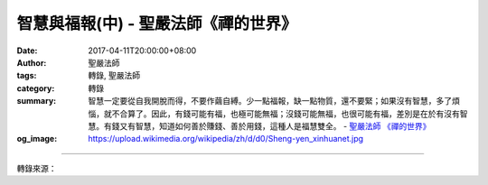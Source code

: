 智慧與福報(中) - 聖嚴法師《禪的世界》
#####################################

:date: 2017-04-11T20:00:00+08:00
:author: 聖嚴法師
:tags: 轉錄, 聖嚴法師
:category: 轉錄
:summary: 智慧一定要從自我開脫而得，不要作繭自縛。少一點福報，缺一點物質，還不要緊；如果沒有智慧，多了煩惱，就不合算了。因此，有錢可能有福，也極可能無福；沒錢可能無福，也很可能有福，差別是在於有沒有智慧。有錢又有智慧，知道如何善於賺錢、善於用錢，這種人是福慧雙全。
          - `聖嚴法師`_ `《禪的世界》`_
:og_image: https://upload.wikimedia.org/wikipedia/zh/d/d0/Sheng-yen_xinhuanet.jpg

.. raw:: html

  <p>摘錄自《禪的世界》智慧與福報(中)<br/> 文／聖嚴法師 圖／Joyce Yang</p><p> 三、放下自我</p><p> 當你修行修到能將主觀和客觀完全放下之時，在禪宗稱為「絕觀」，也就是既不以自己的觀點為觀點，也不以他人的觀點為觀點，完全是以智慧來處理當前的事情。這便是無我的智慧，可以稱之為悟境。</p><p> 既然必須放下自我才能得到佛法的智慧，請問什麼是「自我」？自我本身可以說沒有這樣東西，就因為本身沒有這樣東西，一般人不知道，所以放不下。世界上有兩種人放不下自我：第一種是不知道什麼是自我的人，第二種是覺得自我非常重要的人。</p><p> 「自我」到底是什麼？是一個念頭又一個念頭的連續，使我們產生自我的存在感。但是請問，你昨天的思想跟今天的思想，是否一樣？當你十五歲時的思想跟二十歲時的思想，是否相同？當然不是，人的思想時刻都在變動，人體的細胞也時刻都在變動，佛法稱這種現象是「無常」。人的身心無常，屬於身心所有的眷屬、財物、名譽、地位等，也在改變，亦都是無常。能夠了悟萬法無常是智慧；能夠運用無常的萬法自利利人是有福。</p><p> 四、來去自在</p><p> 外在環境中的自我，也是時刻在改變的。譬如：昨天你看到一位女孩，覺得她長得實在難看，今天和她深談之後，發現她的心地善良，個性溫柔，雖然外貌稍微差一點，但是心地很美，當你有這種思想的時候，對這位女孩的觀感，馬上就改變過來。所以，自我觀念的改變，便會影響你對外在價值的判斷；也可以說世界上的任何事物，都會因了你的自我而改變。如果內心能夠平靜，自然也能比較看得清外在的環境，遇到事情就不會那般地執著。</p><p> 若能放下自我，便是得大自在，便能來去自如。這都是內心的境界。也就是說，若要我來，來了很好；若要我去，去也不錯，這叫來去自在。並不是說：你要到那裡，就去了那裡；你要來這兒，就來了這兒。曾有一位禪師，身體雖然被關在牢裡，心裡卻相當自在，旁人問他：「您在牢裡做些什麼呀？」他回答說：「我在遍遊十方三千大千世界。」禪師不但在牢裡身心自由，放出牢去當然也會覺得很好，這叫來去自如。能有這樣的工夫，便是智慧的表現。這種智慧，就是不要把原來不是我而妄想當成我。一個人如果能把自我放得下，不僅是智慧，也有大福報。智慧不見逆境，福報不遇困擾。</p><p> 愛和恨，看來相反，實是一體的兩面，好像手掌和手背，當你看到手掌的時候，你看不到手背，事實上手掌和手背是連在一起的。愛和恨本是一體，貪和瞋也是同性。佛經中以慈悲代替清淨的愛，慈悲是無條件地付出，一般人的愛則是親疏不等的關懷。慈悲是純客觀的愛，愛是出於自我的慈悲。</p><p> 以前我在大覺寺的時候，有一些美國青年來跟我學打坐，他們多半是大學生或大學教授，有幾次我們發動大家到莊嚴寺去開荒，大夥兒做完工作以後，我對他們說：「真不好意思，讓大家辛苦了。」他們說：「這是我們歡喜做的事，所以很快樂！」這種喜做義工的觀念、風氣很好，不過歡喜本身和布施供養是不太一樣的，歡喜是為了自我，布施供養是為了大眾。</p><p> 五、智者與菩薩</p><p> 人都因了種種的自我而起煩惱，像現在各位坐在這裡聽經，聽完以後如果覺得有道理，請問：「是誰認為有道理？」是諸位的﹁我﹂。同樣的，如果聽了不滿意，請問：「這又是誰不滿意？」仍然是諸位的﹁我﹂。事實上各位並不一定要完全相信我的話，自己還可以保留一點自己。「保留自己」是很重要的，但這保留自己的又是誰？還是諸位的﹁我﹂。</p><p> 智慧一定要從自我開脫而得，不要作繭自縛。少一點福報，缺一點物質，還不要緊；如果沒有智慧，多了煩惱，就不合算了。因此，有錢可能有福，也極可能無福；沒錢可能無福，也很可能有福，差別是在於有沒有智慧。有錢又有智慧，知道如何善於賺錢、善於用錢，這種人是福慧雙全。</p><p> 曾有一位有錢的太太，在她丈夫去世之後，便把所有的財產均分給了子女，在她想來，兒孫都是她的，將來都會孝順。但到後來，她的晚景淒涼，錢在身邊的時候，錢是她的，兒女也是她的；一旦把錢分給了兒女，兒女和錢，都不屬於她的了。所以，有一位有福報又有智慧的老人告訴我：「老人應當有四要，第一要有老健康，第二要有老伴，第三要有老本，第四要有老友。」我告訴他：「最重要的還要有老智慧。」如果沒有智慧，可能什麼都有，就是沒有收放自如的快樂人生。像那位老太太把子女當成是自己的，把錢分給了子女，子女的錢自然也就等於是自己的了。事實上這位老太太的想法不錯，只是因緣的變化出乎意料。子女與老本，都不是絕對可信，如果有了智慧，那才可靠，沒有智慧就沒有福報。這也就是為什麼財布施的功德，不如法布施的功德之原因所在了。</p><p> 以此可知，沒有錢的人只要有智慧，就會有福報，沒有錢而有智慧，仍可活得很自在，仍會到處有人緣。有些人，越窮越可惡，讓人看了就討厭，那就是因為他們既不知求智慧，也不想培福報。有些人，外在雖然窮，內心很知足，安貧樂道，陶然自得，這是人間的智者了。有些人，不論有錢沒錢，自知福薄慧淺，便來惜福培福，供養布施，奉獻他人，結果便成了自利利人、悲智雙運的菩薩行者。</p>

.. image:: https://scontent-tpe1-1.xx.fbcdn.net/v/t31.0-8/17758556_1477708752285649_1309925776773498645_o.jpg?oh=e84cc86da360dfd02ab2b1a89b0d0f6d&oe=5984608E
   :align: center
   :alt: 智慧與福報(中)

----

轉錄來源：

.. raw:: html

  <iframe src="https://www.facebook.com/plugins/post.php?href=https%3A%2F%2Fwww.facebook.com%2FDDMCHAN%2Fposts%2F1477708752285649%3A0&width=500" width="500" height="538" style="border:none;overflow:hidden" scrolling="no" frameborder="0" allowTransparency="true"></iframe>

.. _聖嚴法師: http://www.shengyen.org/
.. _《禪的世界》: http://ddc.shengyen.org/mobile/toc/04/04-08/index.php
